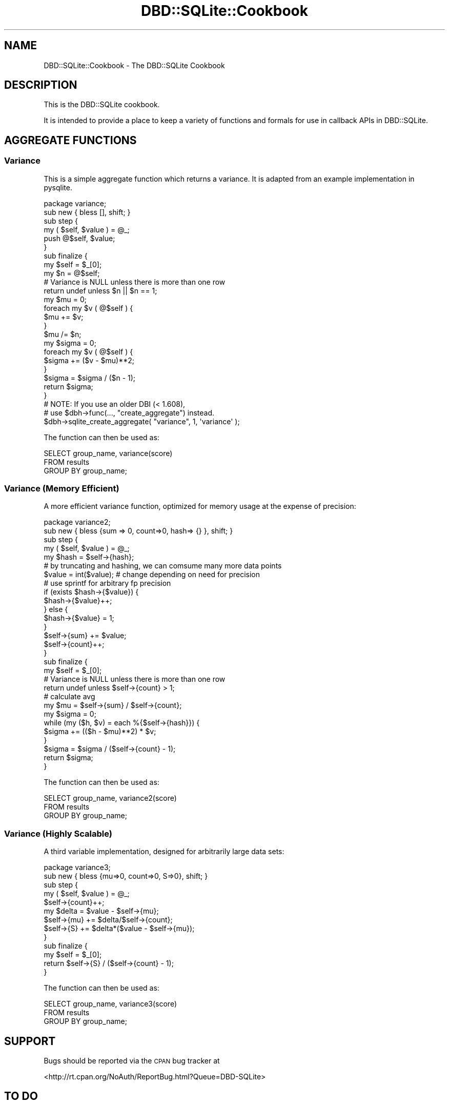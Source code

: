 .\" Automatically generated by Pod::Man 4.09 (Pod::Simple 3.35)
.\"
.\" Standard preamble:
.\" ========================================================================
.de Sp \" Vertical space (when we can't use .PP)
.if t .sp .5v
.if n .sp
..
.de Vb \" Begin verbatim text
.ft CW
.nf
.ne \\$1
..
.de Ve \" End verbatim text
.ft R
.fi
..
.\" Set up some character translations and predefined strings.  \*(-- will
.\" give an unbreakable dash, \*(PI will give pi, \*(L" will give a left
.\" double quote, and \*(R" will give a right double quote.  \*(C+ will
.\" give a nicer C++.  Capital omega is used to do unbreakable dashes and
.\" therefore won't be available.  \*(C` and \*(C' expand to `' in nroff,
.\" nothing in troff, for use with C<>.
.tr \(*W-
.ds C+ C\v'-.1v'\h'-1p'\s-2+\h'-1p'+\s0\v'.1v'\h'-1p'
.ie n \{\
.    ds -- \(*W-
.    ds PI pi
.    if (\n(.H=4u)&(1m=24u) .ds -- \(*W\h'-12u'\(*W\h'-12u'-\" diablo 10 pitch
.    if (\n(.H=4u)&(1m=20u) .ds -- \(*W\h'-12u'\(*W\h'-8u'-\"  diablo 12 pitch
.    ds L" ""
.    ds R" ""
.    ds C` ""
.    ds C' ""
'br\}
.el\{\
.    ds -- \|\(em\|
.    ds PI \(*p
.    ds L" ``
.    ds R" ''
.    ds C`
.    ds C'
'br\}
.\"
.\" Escape single quotes in literal strings from groff's Unicode transform.
.ie \n(.g .ds Aq \(aq
.el       .ds Aq '
.\"
.\" If the F register is >0, we'll generate index entries on stderr for
.\" titles (.TH), headers (.SH), subsections (.SS), items (.Ip), and index
.\" entries marked with X<> in POD.  Of course, you'll have to process the
.\" output yourself in some meaningful fashion.
.\"
.\" Avoid warning from groff about undefined register 'F'.
.de IX
..
.if !\nF .nr F 0
.if \nF>0 \{\
.    de IX
.    tm Index:\\$1\t\\n%\t"\\$2"
..
.    if !\nF==2 \{\
.        nr % 0
.        nr F 2
.    \}
.\}
.\" ========================================================================
.\"
.IX Title "DBD::SQLite::Cookbook 3pm"
.TH DBD::SQLite::Cookbook 3pm "2018-12-19" "perl v5.26.1" "User Contributed Perl Documentation"
.\" For nroff, turn off justification.  Always turn off hyphenation; it makes
.\" way too many mistakes in technical documents.
.if n .ad l
.nh
.SH "NAME"
DBD::SQLite::Cookbook \- The DBD::SQLite Cookbook
.SH "DESCRIPTION"
.IX Header "DESCRIPTION"
This is the DBD::SQLite cookbook.
.PP
It is intended to provide a place to keep a variety of functions and
formals for use in callback APIs in DBD::SQLite.
.SH "AGGREGATE FUNCTIONS"
.IX Header "AGGREGATE FUNCTIONS"
.SS "Variance"
.IX Subsection "Variance"
This is a simple aggregate function which returns a variance. It is
adapted from an example implementation in pysqlite.
.PP
.Vb 1
\&  package variance;
\&  
\&  sub new { bless [], shift; }
\&  
\&  sub step {
\&      my ( $self, $value ) = @_;
\&  
\&      push @$self, $value;
\&  }
\&  
\&  sub finalize {
\&      my $self = $_[0];
\&  
\&      my $n = @$self;
\&  
\&      # Variance is NULL unless there is more than one row
\&      return undef unless $n || $n == 1;
\&  
\&      my $mu = 0;
\&      foreach my $v ( @$self ) {
\&          $mu += $v;
\&      }
\&      $mu /= $n;
\&  
\&      my $sigma = 0;
\&      foreach my $v ( @$self ) {
\&          $sigma += ($v \- $mu)**2;
\&      }
\&      $sigma = $sigma / ($n \- 1);
\&  
\&      return $sigma;
\&  }
\&  
\&  # NOTE: If you use an older DBI (< 1.608),
\&  # use $dbh\->func(..., "create_aggregate") instead.
\&  $dbh\->sqlite_create_aggregate( "variance", 1, \*(Aqvariance\*(Aq );
.Ve
.PP
The function can then be used as:
.PP
.Vb 3
\&  SELECT group_name, variance(score)
\&  FROM results
\&  GROUP BY group_name;
.Ve
.SS "Variance (Memory Efficient)"
.IX Subsection "Variance (Memory Efficient)"
A more efficient variance function, optimized for memory usage at the
expense of precision:
.PP
.Vb 1
\&  package variance2;
\&  
\&  sub new { bless {sum => 0, count=>0, hash=> {} }, shift; }
\&  
\&  sub step {
\&      my ( $self, $value ) = @_;
\&      my $hash = $self\->{hash};
\&  
\&      # by truncating and hashing, we can comsume many more data points
\&      $value = int($value); # change depending on need for precision
\&                            # use sprintf for arbitrary fp precision
\&      if (exists $hash\->{$value}) {
\&          $hash\->{$value}++;
\&      } else {
\&          $hash\->{$value} = 1;
\&      }
\&      $self\->{sum} += $value;
\&      $self\->{count}++;
\&  }
\&  
\&  sub finalize {
\&      my $self = $_[0];
\&  
\&      # Variance is NULL unless there is more than one row
\&      return undef unless $self\->{count} > 1;
\&  
\&      # calculate avg
\&      my $mu = $self\->{sum} / $self\->{count};
\&  
\&      my $sigma = 0;
\&      while (my ($h, $v) = each %{$self\->{hash}}) {
\&          $sigma += (($h \- $mu)**2) * $v;
\&      }
\&      $sigma = $sigma / ($self\->{count} \- 1);
\&  
\&      return $sigma;
\&  }
.Ve
.PP
The function can then be used as:
.PP
.Vb 3
\&  SELECT group_name, variance2(score)
\&  FROM results
\&  GROUP BY group_name;
.Ve
.SS "Variance (Highly Scalable)"
.IX Subsection "Variance (Highly Scalable)"
A third variable implementation, designed for arbitrarily large data sets:
.PP
.Vb 1
\&  package variance3;
\&  
\&  sub new { bless {mu=>0, count=>0, S=>0}, shift; }
\&  
\&  sub step {
\&      my ( $self, $value ) = @_;
\&      $self\->{count}++;
\&      my $delta = $value \- $self\->{mu};
\&      $self\->{mu} += $delta/$self\->{count};
\&      $self\->{S} += $delta*($value \- $self\->{mu});
\&  }
\&  
\&  sub finalize {
\&      my $self = $_[0];
\&      return $self\->{S} / ($self\->{count} \- 1);
\&  }
.Ve
.PP
The function can then be used as:
.PP
.Vb 3
\&  SELECT group_name, variance3(score)
\&  FROM results
\&  GROUP BY group_name;
.Ve
.SH "SUPPORT"
.IX Header "SUPPORT"
Bugs should be reported via the \s-1CPAN\s0 bug tracker at
.PP
<http://rt.cpan.org/NoAuth/ReportBug.html?Queue=DBD\-SQLite>
.SH "TO DO"
.IX Header "TO DO"
.IP "\(bu" 4
Add more and varied cookbook recipes, until we have enough to
turn them into a separate \s-1CPAN\s0 distribution.
.IP "\(bu" 4
Create a series of tests scripts that validate the cookbook recipes.
.SH "AUTHOR"
.IX Header "AUTHOR"
Adam Kennedy <adamk@cpan.org>
.SH "COPYRIGHT"
.IX Header "COPYRIGHT"
Copyright 2009 \- 2012 Adam Kennedy.
.PP
This program is free software; you can redistribute
it and/or modify it under the same terms as Perl itself.
.PP
The full text of the license can be found in the
\&\s-1LICENSE\s0 file included with this module.
